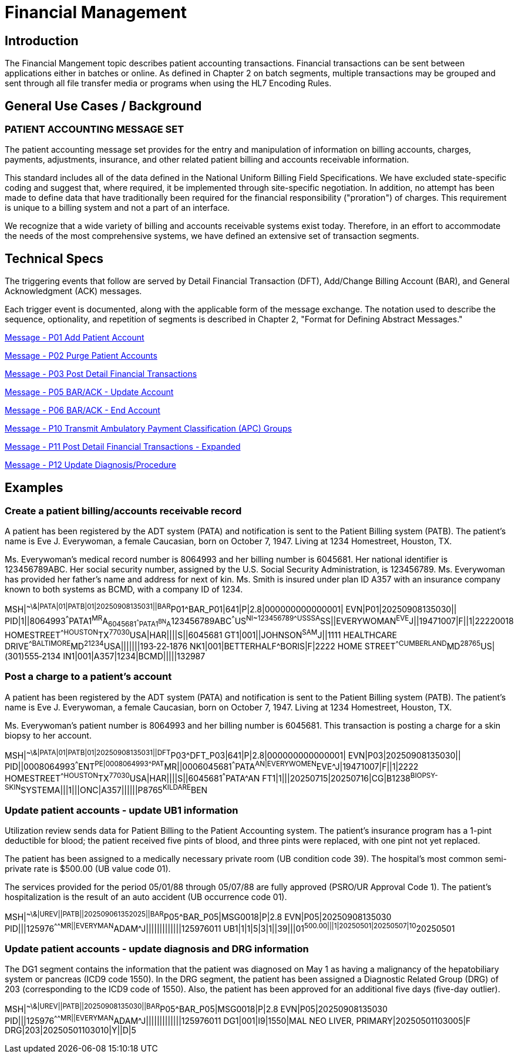 = Financial Management

== Introduction
[v291_section="6.2"]

The Financial Mangement topic describes patient accounting transactions. Financial transactions can be sent between applications either in batches or online. As defined in Chapter 2 on batch segments, multiple transactions may be grouped and sent through all file transfer media or programs when using the HL7 Encoding Rules.

== General Use Cases / Background

=== PATIENT ACCOUNTING MESSAGE SET
[v291_section="6.3"]

The patient accounting message set provides for the entry and manipulation of information on billing accounts, charges, payments, adjustments, insurance, and other related patient billing and accounts receivable information.

This standard includes all of the data defined in the National Uniform Billing Field Specifications. We have excluded state-specific coding and suggest that, where required, it be implemented through site-specific negotiation. In addition, no attempt has been made to define data that have traditionally been required for the financial responsibility ("proration") of charges. This requirement is unique to a billing system and not a part of an interface.

We recognize that a wide variety of billing and accounts receivable systems exist today. Therefore, in an effort to accommodate the needs of the most comprehensive systems, we have defined an extensive set of transaction segments.

== Technical Specs
[v291_section="6.4"]

The triggering events that follow are served by Detail Financial Transaction (DFT), Add/Change Billing Account (BAR), and General Acknowledgment (ACK) messages.

Each trigger event is documented, along with the applicable form of the message exchange. The notation used to describe the sequence, optionality, and repetition of segments is described in Chapter 2, "Format for Defining Abstract Messages."

xref:technical_specs/P01.adoc[Message - P01 Add Patient Account]

xref:technical_specs/P02.adoc[Message - P02 Purge Patient Accounts]

xref:technical_specs/P03.adoc[Message - P03 Post Detail Financial Transactions]

xref:technical_specs/P05.adoc[Message - P05 BAR/ACK - Update Account]

xref:technical_specs/P06.adoc[Message - P06 BAR/ACK - End Account]

xref:technical_specs/P10.adoc[Message - P10 Transmit Ambulatory Payment Classification (APC) Groups]

xref:technical_specs/P11.adoc[Message - P11 Post Detail Financial Transactions - Expanded]

xref:technical_specs/P12.adoc[Message - P12 Update Diagnosis/Procedure]

== Examples

=== Create a patient billing/accounts receivable record
[v291_section="6.6.1"]
A patient has been registered by the ADT system (PATA) and notification is sent to the Patient Billing system (PATB). The patient's name is Eve J. Everywoman, a female Caucasian, born on October 7, 1947. Living at 1234 Homestreet, Houston, TX.

Ms. Everywoman's medical record number is 8064993 and her billing number is 6045681. Her national identifier is 123456789ABC. Her social security number, assigned by the U.S. Social Security Administration, is 123456789. Ms. Everywoman has provided her father's name and address for next of kin. Ms. Smith is insured under plan ID A357 with an insurance company known to both systems as BCMD, with a company ID of 1234.

[er7]
MSH|^~\&|PATA|01|PATB|01|20250908135031||BAR^P01^BAR_P01|641|P|2.8|000000000000001|
EVN|P01|20250908135030||
PID|1||8064993^^^PATA1^MR^A~6045681^^^PATA1^BN^A~123456789ABC^^^US^NI~123456789^^^USSSA^SS||EVERYWOMAN^EVE^J||19471007|F||1|22220018 HOMESTREET^^HOUSTON^TX^77030^USA|HAR||||S||6045681
GT1|001||JOHNSON^SAM^J||1111 HEALTHCARE DRIVE^^BALTIMORE^MD^21234^USA|||||||193‑22‑1876
NK1|001|BETTERHALF^BORIS|F|2222 HOME STREET^^CUMBERLAND^MD^28765^US|(301)555‑2134
IN1|001|A357|1234|BCMD|||||132987

=== Post a charge to a patient's account
[v291_section="6.6.2"]

A patient has been registered by the ADT system (PATA) and notification is sent to the Patient Billing system (PATB). The patient's name is Eve J. Everywoman, a female Caucasian, born on October 7, 1947. Living at 1234 Homestreet, Houston, TX.

Ms. Everywoman's patient number is 8064993 and her billing number is 6045681. This transaction is posting a charge for a skin biopsy to her account.

[er7]
MSH|^~\&|PATA|01|PATB|01|20250908135031||DFT^P03^DFT_P03|641|P|2.8|000000000000001|
EVN|P03|20250908135030||
PID||0008064993^^^ENT^PE|0008064993^^^PAT^MR||0006045681^^^PATA^AN|EVERYWOMEN^EVE^J|19471007|F||1|2222 HOMESTREET^^HOUSTON^TX^77030^USA|HAR||||S||6045681^^^PATA^AN
FT1|1|||20250715|20250716|CG|B1238^BIOPSY-SKIN^SYSTEMA|||1|||ONC|A357||||||P8765^KILDARE^BEN

=== Update patient accounts - update UB1 information
[v291_section="6.6.3"]

Utilization review sends data for Patient Billing to the Patient Accounting system. The patient's insurance program has a 1-pint deductible for blood; the patient received five pints of blood, and three pints were replaced, with one pint not yet replaced.

The patient has been assigned to a medically necessary private room (UB condition code 39). The hospital's most common semi-private rate is $500.00 (UB value code 01).

The services provided for the period 05/01/88 through 05/07/88 are fully approved (PSRO/UR Approval Code 1). The patient's hospitalization is the result of an auto accident (UB occurrence code 01).

[er7]
MSH|^~\&|UREV||PATB||202509061352025||BAR^P05^BAR_P05|MSG0018|P|2.8
EVN|P05|20250908135030
PID|||125976^^^^^MR||EVERYMAN^ADAM^J|||||||||||||125976011
UB1|1|1|5|3|1||39|||01^500.00|||1|20250501|20250507|10^20250501

=== Update patient accounts - update diagnosis and DRG information
[v291_section="6.6.4"]

The DG1 segment contains the information that the patient was diagnosed on May 1 as having a malignancy of the hepatobiliary system or pancreas (ICD9 code 1550). In the DRG segment, the patient has been assigned a Diagnostic Related Group (DRG) of 203 (corresponding to the ICD9 code of 1550). Also, the patient has been approved for an additional five days (five-day outlier).

[er7]
MSH|^~\&|UREV||PATB||20250908135030||BAR^P05^BAR_P05|MSG0018|P|2.8
EVN|P05|20250908135030
PID|||125976^^^^^MR||EVERYMAN^ADAM^J|||||||||||||125976011
DG1|001|I9|1550|MAL NEO LIVER, PRIMARY|20250501103005|F
DRG|203|20250501103010|Y||D|5
